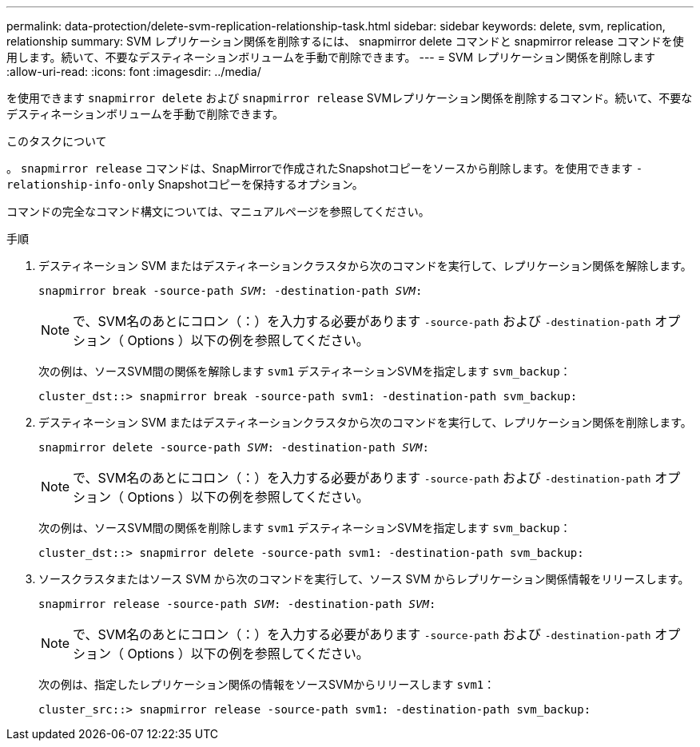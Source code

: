 ---
permalink: data-protection/delete-svm-replication-relationship-task.html 
sidebar: sidebar 
keywords: delete, svm, replication, relationship 
summary: SVM レプリケーション関係を削除するには、 snapmirror delete コマンドと snapmirror release コマンドを使用します。続いて、不要なデスティネーションボリュームを手動で削除できます。 
---
= SVM レプリケーション関係を削除します
:allow-uri-read: 
:icons: font
:imagesdir: ../media/


[role="lead"]
を使用できます `snapmirror delete` および `snapmirror release` SVMレプリケーション関係を削除するコマンド。続いて、不要なデスティネーションボリュームを手動で削除できます。

.このタスクについて
。 `snapmirror release` コマンドは、SnapMirrorで作成されたSnapshotコピーをソースから削除します。を使用できます `-relationship-info-only` Snapshotコピーを保持するオプション。

コマンドの完全なコマンド構文については、マニュアルページを参照してください。

.手順
. デスティネーション SVM またはデスティネーションクラスタから次のコマンドを実行して、レプリケーション関係を解除します。
+
`snapmirror break -source-path _SVM_: -destination-path _SVM_:`

+
[NOTE]
====
で、SVM名のあとにコロン（：）を入力する必要があります `-source-path` および `-destination-path` オプション（ Options ）以下の例を参照してください。

====
+
次の例は、ソースSVM間の関係を解除します `svm1` デスティネーションSVMを指定します `svm_backup`：

+
[listing]
----
cluster_dst::> snapmirror break -source-path svm1: -destination-path svm_backup:
----
. デスティネーション SVM またはデスティネーションクラスタから次のコマンドを実行して、レプリケーション関係を削除します。
+
`snapmirror delete -source-path _SVM_: -destination-path _SVM_:`

+
[NOTE]
====
で、SVM名のあとにコロン（：）を入力する必要があります `-source-path` および `-destination-path` オプション（ Options ）以下の例を参照してください。

====
+
次の例は、ソースSVM間の関係を削除します `svm1` デスティネーションSVMを指定します `svm_backup`：

+
[listing]
----
cluster_dst::> snapmirror delete -source-path svm1: -destination-path svm_backup:
----
. ソースクラスタまたはソース SVM から次のコマンドを実行して、ソース SVM からレプリケーション関係情報をリリースします。
+
`snapmirror release -source-path _SVM_: -destination-path _SVM_:`

+
[NOTE]
====
で、SVM名のあとにコロン（：）を入力する必要があります `-source-path` および `-destination-path` オプション（ Options ）以下の例を参照してください。

====
+
次の例は、指定したレプリケーション関係の情報をソースSVMからリリースします `svm1`：

+
[listing]
----
cluster_src::> snapmirror release -source-path svm1: -destination-path svm_backup:
----

